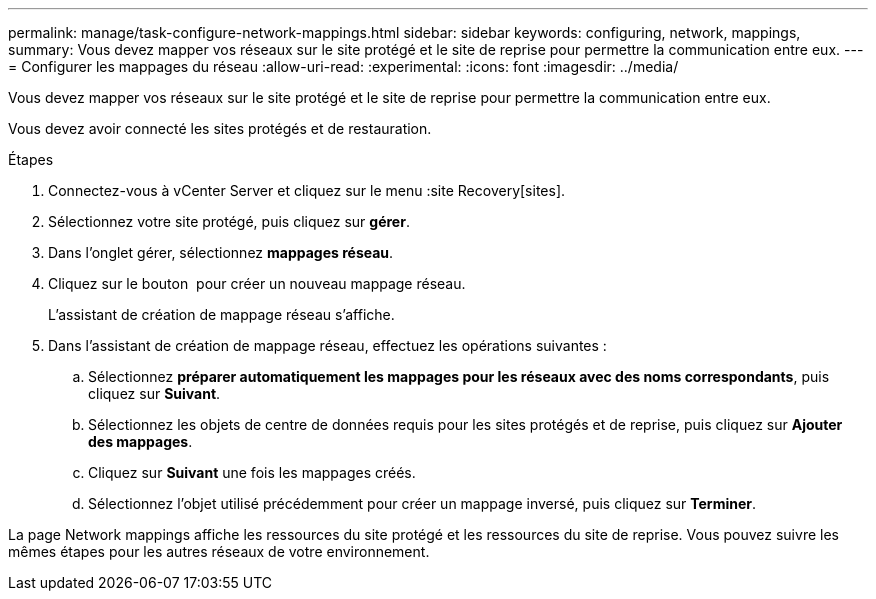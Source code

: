 ---
permalink: manage/task-configure-network-mappings.html 
sidebar: sidebar 
keywords: configuring, network, mappings, 
summary: Vous devez mapper vos réseaux sur le site protégé et le site de reprise pour permettre la communication entre eux. 
---
= Configurer les mappages du réseau
:allow-uri-read: 
:experimental: 
:icons: font
:imagesdir: ../media/


[role="lead"]
Vous devez mapper vos réseaux sur le site protégé et le site de reprise pour permettre la communication entre eux.

Vous devez avoir connecté les sites protégés et de restauration.

.Étapes
. Connectez-vous à vCenter Server et cliquez sur le menu :site Recovery[sites].
. Sélectionnez votre site protégé, puis cliquez sur *gérer*.
. Dans l'onglet gérer, sélectionnez *mappages réseau*.
. Cliquez sur le bouton image:../media/new-network-mappings.gif[""] pour créer un nouveau mappage réseau.
+
L'assistant de création de mappage réseau s'affiche.

. Dans l'assistant de création de mappage réseau, effectuez les opérations suivantes :
+
.. Sélectionnez *préparer automatiquement les mappages pour les réseaux avec des noms correspondants*, puis cliquez sur *Suivant*.
.. Sélectionnez les objets de centre de données requis pour les sites protégés et de reprise, puis cliquez sur *Ajouter des mappages*.
.. Cliquez sur *Suivant* une fois les mappages créés.
.. Sélectionnez l'objet utilisé précédemment pour créer un mappage inversé, puis cliquez sur *Terminer*.




La page Network mappings affiche les ressources du site protégé et les ressources du site de reprise. Vous pouvez suivre les mêmes étapes pour les autres réseaux de votre environnement.
